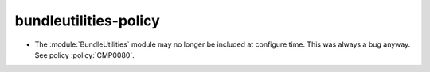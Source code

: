 bundleutilities-policy
----------------------

* The :module:`BundleUtilities` module may no longer be included at configure
  time. This was always a bug anyway. See policy :policy:`CMP0080`.
